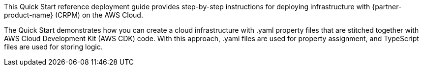 // Replace the content in <>
// Identify your target audience and explain how/why they would use this Quick Start.
//Avoid borrowing text from third-party websites (copying text from AWS service documentation is fine). Also, avoid marketing-speak, focusing instead on the technical aspect.

This Quick Start reference deployment guide provides step-by-step instructions for deploying infrastructure with {partner-product-name} (CRPM) on the AWS Cloud.

The Quick Start demonstrates how you can create a cloud infrastructure with .yaml property files that are stitched together with AWS Cloud Development Kit (AWS CDK) code. With this approach, .yaml files are used for property assignment, and TypeScript files are used for storing logic.